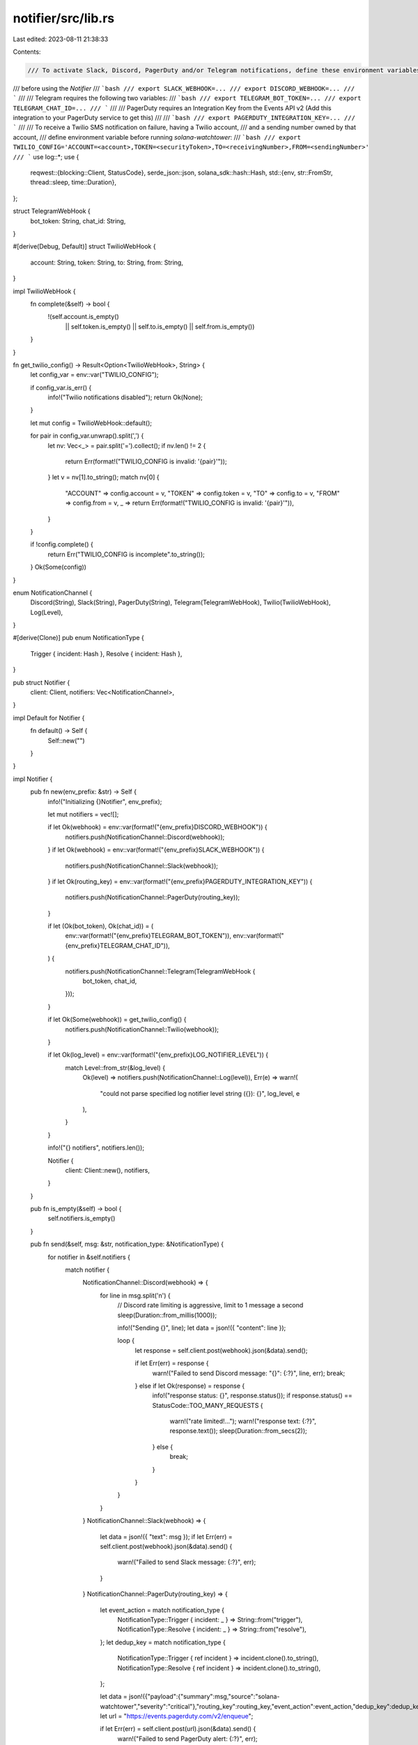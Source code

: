notifier/src/lib.rs
===================

Last edited: 2023-08-11 21:38:33

Contents:

.. code-block:: rs

    /// To activate Slack, Discord, PagerDuty and/or Telegram notifications, define these environment variables
/// before using the `Notifier`
/// ```bash
/// export SLACK_WEBHOOK=...
/// export DISCORD_WEBHOOK=...
/// ```
///
/// Telegram requires the following two variables:
/// ```bash
/// export TELEGRAM_BOT_TOKEN=...
/// export TELEGRAM_CHAT_ID=...
/// ```
///
/// PagerDuty requires an Integration Key from the Events API v2 (Add this integration to your PagerDuty service to get this)
///
/// ```bash
/// export PAGERDUTY_INTEGRATION_KEY=...
/// ```
///
/// To receive a Twilio SMS notification on failure, having a Twilio account,
/// and a sending number owned by that account,
/// define environment variable before running `solana-watchtower`:
/// ```bash
/// export TWILIO_CONFIG='ACCOUNT=<account>,TOKEN=<securityToken>,TO=<receivingNumber>,FROM=<sendingNumber>'
/// ```
use log::*;
use {
    reqwest::{blocking::Client, StatusCode},
    serde_json::json,
    solana_sdk::hash::Hash,
    std::{env, str::FromStr, thread::sleep, time::Duration},
};

struct TelegramWebHook {
    bot_token: String,
    chat_id: String,
}

#[derive(Debug, Default)]
struct TwilioWebHook {
    account: String,
    token: String,
    to: String,
    from: String,
}

impl TwilioWebHook {
    fn complete(&self) -> bool {
        !(self.account.is_empty()
            || self.token.is_empty()
            || self.to.is_empty()
            || self.from.is_empty())
    }
}

fn get_twilio_config() -> Result<Option<TwilioWebHook>, String> {
    let config_var = env::var("TWILIO_CONFIG");

    if config_var.is_err() {
        info!("Twilio notifications disabled");
        return Ok(None);
    }

    let mut config = TwilioWebHook::default();

    for pair in config_var.unwrap().split(',') {
        let nv: Vec<_> = pair.split('=').collect();
        if nv.len() != 2 {
            return Err(format!("TWILIO_CONFIG is invalid: '{pair}'"));
        }
        let v = nv[1].to_string();
        match nv[0] {
            "ACCOUNT" => config.account = v,
            "TOKEN" => config.token = v,
            "TO" => config.to = v,
            "FROM" => config.from = v,
            _ => return Err(format!("TWILIO_CONFIG is invalid: '{pair}'")),
        }
    }

    if !config.complete() {
        return Err("TWILIO_CONFIG is incomplete".to_string());
    }
    Ok(Some(config))
}

enum NotificationChannel {
    Discord(String),
    Slack(String),
    PagerDuty(String),
    Telegram(TelegramWebHook),
    Twilio(TwilioWebHook),
    Log(Level),
}

#[derive(Clone)]
pub enum NotificationType {
    Trigger { incident: Hash },
    Resolve { incident: Hash },
}

pub struct Notifier {
    client: Client,
    notifiers: Vec<NotificationChannel>,
}

impl Default for Notifier {
    fn default() -> Self {
        Self::new("")
    }
}

impl Notifier {
    pub fn new(env_prefix: &str) -> Self {
        info!("Initializing {}Notifier", env_prefix);

        let mut notifiers = vec![];

        if let Ok(webhook) = env::var(format!("{env_prefix}DISCORD_WEBHOOK")) {
            notifiers.push(NotificationChannel::Discord(webhook));
        }
        if let Ok(webhook) = env::var(format!("{env_prefix}SLACK_WEBHOOK")) {
            notifiers.push(NotificationChannel::Slack(webhook));
        }
        if let Ok(routing_key) = env::var(format!("{env_prefix}PAGERDUTY_INTEGRATION_KEY")) {
            notifiers.push(NotificationChannel::PagerDuty(routing_key));
        }

        if let (Ok(bot_token), Ok(chat_id)) = (
            env::var(format!("{env_prefix}TELEGRAM_BOT_TOKEN")),
            env::var(format!("{env_prefix}TELEGRAM_CHAT_ID")),
        ) {
            notifiers.push(NotificationChannel::Telegram(TelegramWebHook {
                bot_token,
                chat_id,
            }));
        }

        if let Ok(Some(webhook)) = get_twilio_config() {
            notifiers.push(NotificationChannel::Twilio(webhook));
        }

        if let Ok(log_level) = env::var(format!("{env_prefix}LOG_NOTIFIER_LEVEL")) {
            match Level::from_str(&log_level) {
                Ok(level) => notifiers.push(NotificationChannel::Log(level)),
                Err(e) => warn!(
                    "could not parse specified log notifier level string ({}): {}",
                    log_level, e
                ),
            }
        }

        info!("{} notifiers", notifiers.len());

        Notifier {
            client: Client::new(),
            notifiers,
        }
    }

    pub fn is_empty(&self) -> bool {
        self.notifiers.is_empty()
    }

    pub fn send(&self, msg: &str, notification_type: &NotificationType) {
        for notifier in &self.notifiers {
            match notifier {
                NotificationChannel::Discord(webhook) => {
                    for line in msg.split('\n') {
                        // Discord rate limiting is aggressive, limit to 1 message a second
                        sleep(Duration::from_millis(1000));

                        info!("Sending {}", line);
                        let data = json!({ "content": line });

                        loop {
                            let response = self.client.post(webhook).json(&data).send();

                            if let Err(err) = response {
                                warn!("Failed to send Discord message: \"{}\": {:?}", line, err);
                                break;
                            } else if let Ok(response) = response {
                                info!("response status: {}", response.status());
                                if response.status() == StatusCode::TOO_MANY_REQUESTS {
                                    warn!("rate limited!...");
                                    warn!("response text: {:?}", response.text());
                                    sleep(Duration::from_secs(2));
                                } else {
                                    break;
                                }
                            }
                        }
                    }
                }
                NotificationChannel::Slack(webhook) => {
                    let data = json!({ "text": msg });
                    if let Err(err) = self.client.post(webhook).json(&data).send() {
                        warn!("Failed to send Slack message: {:?}", err);
                    }
                }
                NotificationChannel::PagerDuty(routing_key) => {
                    let event_action = match notification_type {
                        NotificationType::Trigger { incident: _ } => String::from("trigger"),
                        NotificationType::Resolve { incident: _ } => String::from("resolve"),
                    };
                    let dedup_key = match notification_type {
                        NotificationType::Trigger { ref incident } => incident.clone().to_string(),
                        NotificationType::Resolve { ref incident } => incident.clone().to_string(),
                    };

                    let data = json!({"payload":{"summary":msg,"source":"solana-watchtower","severity":"critical"},"routing_key":routing_key,"event_action":event_action,"dedup_key":dedup_key});
                    let url = "https://events.pagerduty.com/v2/enqueue";

                    if let Err(err) = self.client.post(url).json(&data).send() {
                        warn!("Failed to send PagerDuty alert: {:?}", err);
                    }
                }

                NotificationChannel::Telegram(TelegramWebHook { chat_id, bot_token }) => {
                    let data = json!({ "chat_id": chat_id, "text": msg });
                    let url = format!("https://api.telegram.org/bot{bot_token}/sendMessage");

                    if let Err(err) = self.client.post(url).json(&data).send() {
                        warn!("Failed to send Telegram message: {:?}", err);
                    }
                }

                NotificationChannel::Twilio(TwilioWebHook {
                    account,
                    token,
                    to,
                    from,
                }) => {
                    let url = format!(
                        "https://{account}:{token}@api.twilio.com/2010-04-01/Accounts/{account}/Messages.json"
                    );
                    let params = [("To", to), ("From", from), ("Body", &msg.to_string())];
                    if let Err(err) = self.client.post(url).form(&params).send() {
                        warn!("Failed to send Twilio message: {:?}", err);
                    }
                }
                NotificationChannel::Log(level) => {
                    log!(*level, "{}", msg)
                }
            }
        }
    }
}


